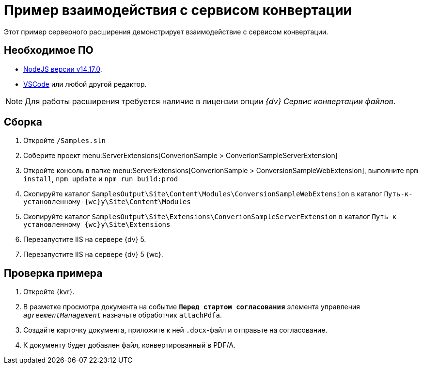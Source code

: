= Пример взаимодействия с сервисом конвертации

Этот пример серверного расширения демонстрирует взаимодействие с сервисом конвертации.

== Необходимое ПО

* https://nodejs.org/en/[NodeJS версии v14.17.0].
* https://code.visualstudio.com/[VSCode] или любой другой редактор.

NOTE: Для работы расширения требуется наличие в лицензии опции _{dv} Сервис конвертации файлов_.

== Сборка

. Откройте `/Samples.sln`
. Соберите проект menu:ServerExtensions[ConverionSample > ConverionSampleServerExtension]
. Откройте консоль в папке menu:ServerExtensions[ConverionSample > ConversionSampleWebExtension], выполните `npm install`, `npm update` и `npm run build:prod`
. Скопируйте каталог `SamplesOutput\Site\Content\Modules\ConversionSampleWebExtension` в каталог `Путь-к-установленному-{wc}у\Site\Content\Modules`
. Скопируйте каталог `SamplesOutput\Site\Extensions\ConverionSampleServerExtension` в каталог `Путь к установленному {wc}у\Site\Extensions`
. Перезапустите IIS на сервере {dv} 5.
. Перезапустите IIS на сервере {dv} 5 {wc}.

== Проверка примера

. Откройте {kvr}.
. В разметке просмотра документа на событие `*Перед стартом согласования*` элемента управления `_agreementManagement_` назначьте обработчик `attachPdfa`.
. Создайте карточку документа, приложите к ней `.docx`-файл и отправьте на согласование.
. К документу будет добавлен файл, конвертированный в PDF/A.
